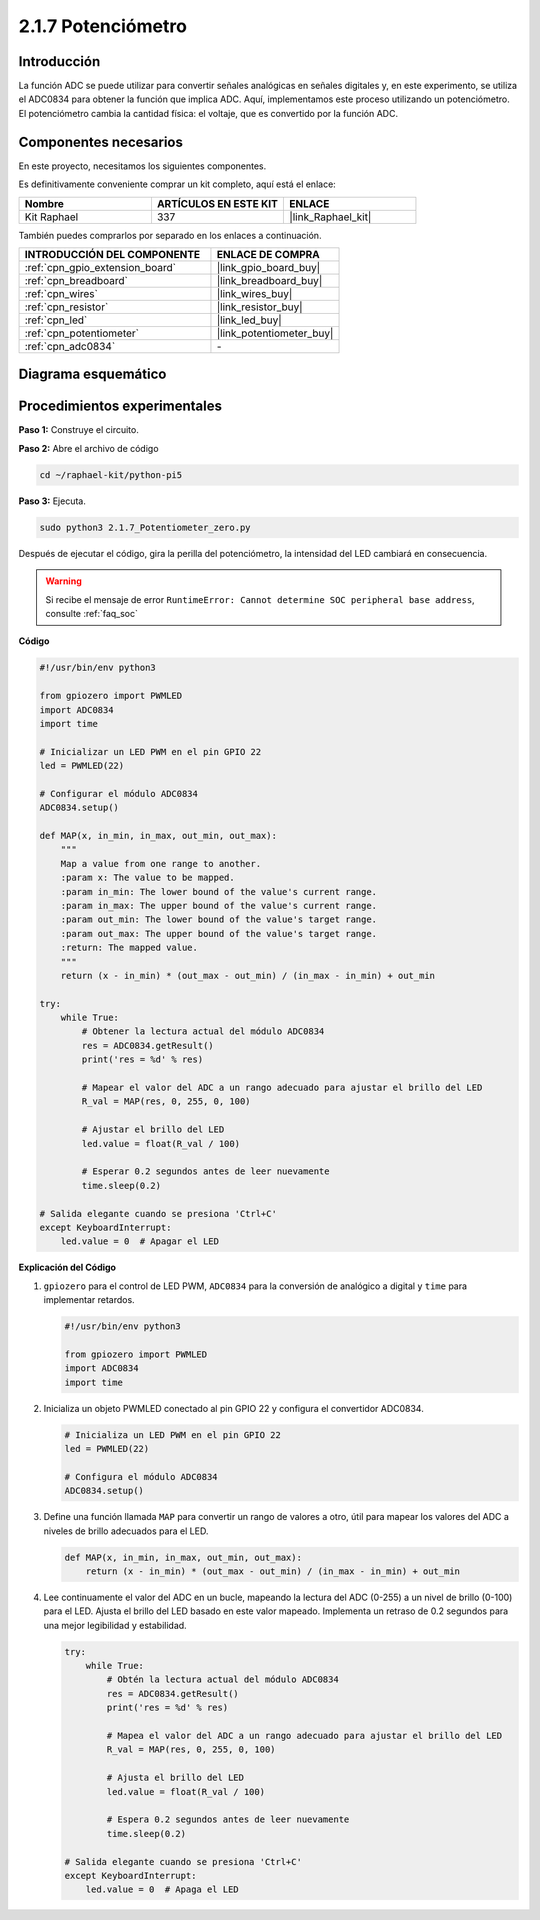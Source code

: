.. nota::

    ¡Hola! Bienvenidos a la comunidad de entusiastas de SunFounder Raspberry Pi, Arduino y ESP32 en Facebook. Sumérgete más en Raspberry Pi, Arduino y ESP32 con otros entusiastas.

    **¿Por qué unirse?**

    - **Soporte experto**: Resuelve problemas postventa y desafíos técnicos con la ayuda de nuestra comunidad y equipo.
    - **Aprender y compartir**: Intercambia consejos y tutoriales para mejorar tus habilidades.
    - **Avances exclusivos**: Obtén acceso anticipado a anuncios de nuevos productos y adelantos.
    - **Descuentos especiales**: Disfruta de descuentos exclusivos en nuestros productos más recientes.
    - **Promociones festivas y sorteos**: Participa en sorteos y promociones de temporada.

    👉 ¿Listo para explorar y crear con nosotros? Haz clic en [|link_sf_facebook|] y únete hoy mismo!

.. _2.1.7_py_pi5:

2.1.7 Potenciómetro
======================

Introducción
----------------

La función ADC se puede utilizar para convertir señales analógicas en señales digitales y, 
en este experimento, se utiliza el ADC0834 para obtener la función que implica ADC. Aquí, 
implementamos este proceso utilizando un potenciómetro. El potenciómetro cambia la cantidad 
física: el voltaje, que es convertido por la función ADC.

Componentes necesarios
------------------------------

En este proyecto, necesitamos los siguientes componentes.

.. image:: ../python_pi5/img/2.1.7_potentiometer_list.png

Es definitivamente conveniente comprar un kit completo, aquí está el enlace:

.. list-table::
    :widths: 20 20 20
    :header-rows: 1

    *   - Nombre	
        - ARTÍCULOS EN ESTE KIT
        - ENLACE
    *   - Kit Raphael
        - 337
        - |link_Raphael_kit|

También puedes comprarlos por separado en los enlaces a continuación.

.. list-table::
    :widths: 30 20
    :header-rows: 1

    *   - INTRODUCCIÓN DEL COMPONENTE
        - ENLACE DE COMPRA

    *   - :ref:`cpn_gpio_extension_board`
        - |link_gpio_board_buy|
    *   - :ref:`cpn_breadboard`
        - |link_breadboard_buy|
    *   - :ref:`cpn_wires`
        - |link_wires_buy|
    *   - :ref:`cpn_resistor`
        - |link_resistor_buy|
    *   - :ref:`cpn_led`
        - |link_led_buy|
    *   - :ref:`cpn_potentiometer`
        - |link_potentiometer_buy|
    *   - :ref:`cpn_adc0834`
        - \-

Diagrama esquemático
------------------------

.. image:: ../python_pi5/img/2.1.7_potentiometer_second_1.png


.. image:: ../python_pi5/img/2.1.7_potentiometer_second_2.png

Procedimientos experimentales
--------------------------------

**Paso 1:** Construye el circuito.

.. image:: ../python_pi5/img/2.1.7_Potentiometer_circuit.png


.. nota::
    Coloca el chip refiriéndote a la posición correspondiente
    mostrada en la imagen. Ten en cuenta que las ranuras del chip deben estar a la 
    izquierda cuando se coloque.

**Paso 2:** Abre el archivo de código

.. raw:: html

   <run></run>

.. code-block::

    cd ~/raphael-kit/python-pi5

**Paso 3:** Ejecuta.

.. raw:: html

   <run></run>

.. code-block::

    sudo python3 2.1.7_Potentiometer_zero.py

Después de ejecutar el código, gira la perilla del potenciómetro, la intensidad del LED cambiará en consecuencia.

.. warning::

    Si recibe el mensaje de error ``RuntimeError: Cannot determine SOC peripheral base address``, consulte :ref:`faq_soc`

**Código**

.. nota::

    Puedes **Modificar/Restablecer/Copiar/Ejecutar/Detener** el código a continuación. Pero antes de eso, debes ir a la ruta del código fuente como ``raphael-kit/python-pi5``. Después de modificar el código, puedes ejecutarlo directamente para ver el efecto.


.. raw:: html

    <run></run>

.. code-block:: python

   #!/usr/bin/env python3

   from gpiozero import PWMLED
   import ADC0834
   import time

   # Inicializar un LED PWM en el pin GPIO 22
   led = PWMLED(22)

   # Configurar el módulo ADC0834
   ADC0834.setup()

   def MAP(x, in_min, in_max, out_min, out_max):
       """
       Map a value from one range to another.
       :param x: The value to be mapped.
       :param in_min: The lower bound of the value's current range.
       :param in_max: The upper bound of the value's current range.
       :param out_min: The lower bound of the value's target range.
       :param out_max: The upper bound of the value's target range.
       :return: The mapped value.
       """
       return (x - in_min) * (out_max - out_min) / (in_max - in_min) + out_min

   try:
       while True:
           # Obtener la lectura actual del módulo ADC0834
           res = ADC0834.getResult()
           print('res = %d' % res)

           # Mapear el valor del ADC a un rango adecuado para ajustar el brillo del LED
           R_val = MAP(res, 0, 255, 0, 100)

           # Ajustar el brillo del LED
           led.value = float(R_val / 100)

           # Esperar 0.2 segundos antes de leer nuevamente
           time.sleep(0.2)

   # Salida elegante cuando se presiona 'Ctrl+C'
   except KeyboardInterrupt: 
       led.value = 0  # Apagar el LED


**Explicación del Código**

#. ``gpiozero`` para el control de LED PWM, ``ADC0834`` para la conversión de analógico a digital y ``time`` para implementar retardos.

   .. code-block:: python

       #!/usr/bin/env python3

       from gpiozero import PWMLED
       import ADC0834
       import time

#. Inicializa un objeto PWMLED conectado al pin GPIO 22 y configura el convertidor ADC0834.

   .. code-block:: python

       # Inicializa un LED PWM en el pin GPIO 22
       led = PWMLED(22)

       # Configura el módulo ADC0834
       ADC0834.setup()

#. Define una función llamada ``MAP`` para convertir un rango de valores a otro, útil para mapear los valores del ADC a niveles de brillo adecuados para el LED.

   .. code-block:: python

       def MAP(x, in_min, in_max, out_min, out_max):
           return (x - in_min) * (out_max - out_min) / (in_max - in_min) + out_min

#. Lee continuamente el valor del ADC en un bucle, mapeando la lectura del ADC (0-255) a un nivel de brillo (0-100) para el LED. Ajusta el brillo del LED basado en este valor mapeado. Implementa un retraso de 0.2 segundos para una mejor legibilidad y estabilidad.

   .. code-block:: python

       try:
           while True:
               # Obtén la lectura actual del módulo ADC0834
               res = ADC0834.getResult()
               print('res = %d' % res)

               # Mapea el valor del ADC a un rango adecuado para ajustar el brillo del LED
               R_val = MAP(res, 0, 255, 0, 100)

               # Ajusta el brillo del LED
               led.value = float(R_val / 100)

               # Espera 0.2 segundos antes de leer nuevamente
               time.sleep(0.2)

       # Salida elegante cuando se presiona 'Ctrl+C'
       except KeyboardInterrupt: 
           led.value = 0  # Apaga el LED
